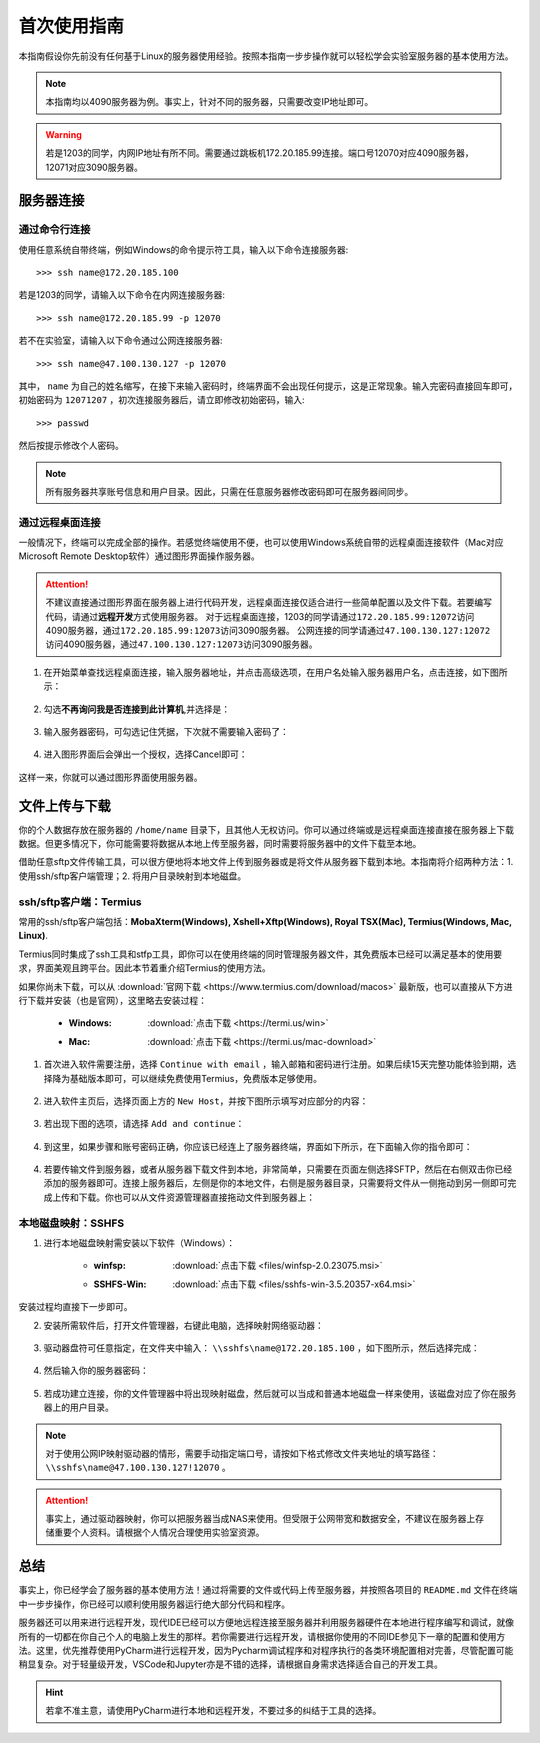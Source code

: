 首次使用指南
==========
本指南假设你先前没有任何基于Linux的服务器使用经验。按照本指南一步步操作就可以轻松学会实验室服务器的基本使用方法。

.. note::
    本指南均以4090服务器为例。事实上，针对不同的服务器，只需要改变IP地址即可。

.. warning::
    若是1203的同学，内网IP地址有所不同。需要通过跳板机172.20.185.99连接。端口号12070对应4090服务器，12071对应3090服务器。

服务器连接
---------
通过命令行连接
~~~~~~~~~~~~~
使用任意系统自带终端，例如Windows的命令提示符工具，输入以下命令连接服务器::

    >>> ssh name@172.20.185.100

若是1203的同学，请输入以下命令在内网连接服务器::

    >>> ssh name@172.20.185.99 -p 12070

若不在实验室，请输入以下命令通过公网连接服务器::

    >>> ssh name@47.100.130.127 -p 12070

其中， ``name`` 为自己的姓名缩写，在接下来输入密码时，终端界面不会出现任何提示，这是正常现象。输入完密码直接回车即可，初始密码为 ``12071207`` ，初次连接服务器后，请立即修改初始密码，输入::
    
    >>> passwd

然后按提示修改个人密码。

.. note::

    所有服务器共享账号信息和用户目录。因此，只需在任意服务器修改密码即可在服务器间同步。

通过远程桌面连接
~~~~~~~~~~~~~~~
一般情况下，终端可以完成全部的操作。若感觉终端使用不便，也可以使用Windows系统自带的远程桌面连接软件（Mac对应Microsoft Remote Desktop软件）通过图形界面操作服务器。

.. attention::
    
    不建议直接通过图形界面在服务器上进行代码开发，远程桌面连接仅适合进行一些简单配置以及文件下载。若要编写代码，请通过\ **远程开发**\ 方式使用服务器。
    对于远程桌面连接，1203的同学请通过\ ``172.20.185.99:12072``\ 访问4090服务器，通过\ ``172.20.185.99:12073``\ 访问3090服务器。
    公网连接的同学请通过\ ``47.100.130.127:12072``\ 访问4090服务器，通过\ ``47.100.130.127:12073``\ 访问3090服务器。

1. 在开始菜单查找远程桌面连接，输入服务器地址，并点击高级选项，在用户名处输入服务器用户名，点击连接，如下图所示：

.. figure:: figures/mstsc1.png
    :width: 90 %

2. 勾选\ **不再询问我是否连接到此计算机**\ ,并选择是：

.. figure:: figures/mstsc2.png
    :scale: 50 %

3. 输入服务器密码，可勾选记住凭据，下次就不需要输入密码了：

.. figure:: figures/mstsc3.png
    :scale: 50 %

4. 进入图形界面后会弹出一个授权，选择Cancel即可：

.. figure:: figures/mstsc4.png
    :scale: 50 %

这样一来，你就可以通过图形界面使用服务器。

文件上传与下载
-------------
你的个人数据存放在服务器的 ``/home/name`` 目录下，且其他人无权访问。你可以通过终端或是远程桌面连接直接在服务器上下载数据。但更多情况下，你可能需要将数据从本地上传至服务器，同时需要将服务器中的文件下载至本地。

借助任意sftp文件传输工具，可以很方便地将本地文件上传到服务器或是将文件从服务器下载到本地。本指南将介绍两种方法：1. 使用ssh/sftp客户端管理；2. 将用户目录映射到本地磁盘。

ssh/sftp客户端：Termius
~~~~~~~~~~~~~~~~~~~~~~~~~
常用的ssh/sftp客户端包括：**MobaXterm(Windows), Xshell+Xftp(Windows), Royal TSX(Mac), Termius(Windows, Mac, Linux)**.

Termius同时集成了ssh工具和stfp工具，即你可以在使用终端的同时管理服务器文件，其免费版本已经可以满足基本的使用要求，界面美观且跨平台。因此本节着重介绍Termius的使用方法。

如果你尚未下载，可以从 :download:`官网下载 <https://www.termius.com/download/macos>` 最新版，也可以直接从下方进行下载并安装（也是官网），这里略去安装过程：

    - :Windows:  :download:`点击下载 <https://termi.us/win>`
    - :Mac:  :download:`点击下载 <https://termi.us/mac-download>`

1. 首次进入软件需要注册，选择 ``Continue with email`` ，输入邮箱和密码进行注册。如果后续15天完整功能体验到期，选择降为基础版本即可，可以继续免费使用Termius，免费版本足够使用。

.. figure:: figures/termius1.png
    :width: 90 %

2. 进入软件主页后，选择页面上方的 ``New Host``，并按下图所示填写对应部分的内容：

.. figure:: figures/termius2.png
    :width: 90 %

3. 若出现下图的选项，请选择 ``Add and continue``：

.. figure:: figures/termius3.png
    :width: 90 %

4. 到这里，如果步骤和账号密码正确，你应该已经连上了服务器终端，界面如下所示，在下面输入你的指令即可：

.. figure:: figures/termius4.png
    :width: 90 %

4. 若要传输文件到服务器，或者从服务器下载文件到本地，非常简单，只需要在页面左侧选择SFTP，然后在右侧双击你已经添加的服务器即可。连接上服务器后，左侧是你的本地文件，右侧是服务器目录，只需要将文件从一侧拖动到另一侧即可完成上传和下载。你也可以从文件资源管理器直接拖动文件到服务器上：

.. figure:: figures/termius5.png
    :width: 90 %

本地磁盘映射：SSHFS
~~~~~~~~~~~~~~~~~~~~
1. 进行本地磁盘映射需安装以下软件（Windows）：

    - :winfsp:  :download:`点击下载 <files/winfsp-2.0.23075.msi>`
    - :SSHFS-Win:  :download:`点击下载 <files/sshfs-win-3.5.20357-x64.msi>`

安装过程均直接下一步即可。

2. 安装所需软件后，打开文件管理器，右键此电脑，选择映射网络驱动器：

.. figure:: figures/sshfs1.png
    :scale: 50 %

3. 驱动器盘符可任意指定，在文件夹中输入： ``\\sshfs\name@172.20.185.100`` ，如下图所示，然后选择完成：

.. figure:: figures/sshfs2.png
    :width: 90 %

4. 然后输入你的服务器密码：

.. figure:: figures/sshfs3.png
    :scale: 50 %

5. 若成功建立连接，你的文件管理器中将出现映射磁盘，然后就可以当成和普通本地磁盘一样来使用，该磁盘对应了你在服务器上的用户目录。

.. figure:: figures/sshfs4.png
    :scale: 50 %

.. note::
    对于使用公网IP映射驱动器的情形，需要手动指定端口号，请按如下格式修改文件夹地址的填写路径： ``\\sshfs\name@47.100.130.127!12070`` 。

.. attention::
    事实上，通过驱动器映射，你可以把服务器当成NAS来使用。但受限于公网带宽和数据安全，不建议在服务器上存储重要个人资料。请根据个人情况合理使用实验室资源。

总结
-----
事实上，你已经学会了服务器的基本使用方法！通过将需要的文件或代码上传至服务器，并按照各项目的 ``README.md`` 文件在终端中一步步操作，你已经可以顺利使用服务器运行绝大部分代码和程序。

服务器还可以用来进行远程开发，现代IDE已经可以方便地远程连接至服务器并利用服务器硬件在本地进行程序编写和调试，就像所有的一切都在你自己个人的电脑上发生的那样。若你需要进行远程开发，请根据你使用的不同IDE参见下一章的配置和使用方法。这里，优先推荐使用PyCharm进行远程开发，因为Pycharm调试程序和对程序执行的各类环境配置相对完善，尽管配置可能稍显复杂。对于轻量级开发，VSCode和Jupyter亦是不错的选择，请根据自身需求选择适合自己的开发工具。

.. hint::

    若拿不准主意，请使用PyCharm进行本地和远程开发，不要过多的纠结于工具的选择。